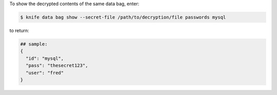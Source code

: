 .. This is an included how-to. 

To show the decrypted contents of the same data bag, enter:

.. code-block:: bash

   $ knife data bag show --secret-file /path/to/decryption/file passwords mysql

to return:

.. code-block:: javascript

   ## sample:
   {
     "id": "mysql",
     "pass": "thesecret123",
     "user": "fred"
   }




